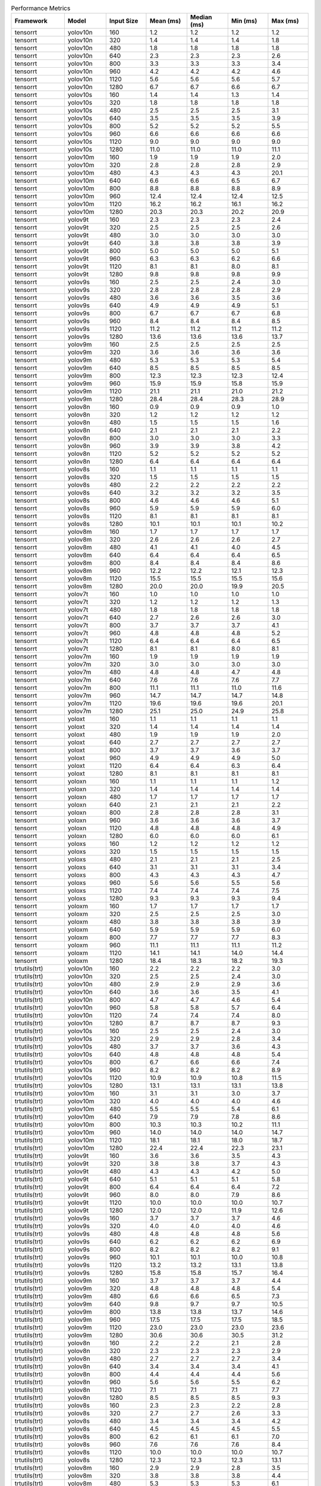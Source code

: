 .. csv-table:: Performance Metrics
   :header: Framework,Model,Input Size,Mean (ms),Median (ms),Min (ms),Max (ms)
   :widths: 10,10,10,10,10,10,10

   tensorrt,yolov10n,160,1.2,1.2,1.2,1.2
   tensorrt,yolov10n,320,1.4,1.4,1.4,1.8
   tensorrt,yolov10n,480,1.8,1.8,1.8,1.8
   tensorrt,yolov10n,640,2.3,2.3,2.3,2.6
   tensorrt,yolov10n,800,3.3,3.3,3.3,3.4
   tensorrt,yolov10n,960,4.2,4.2,4.2,4.6
   tensorrt,yolov10n,1120,5.6,5.6,5.6,5.7
   tensorrt,yolov10n,1280,6.7,6.7,6.6,6.7
   tensorrt,yolov10s,160,1.4,1.4,1.3,1.4
   tensorrt,yolov10s,320,1.8,1.8,1.8,1.8
   tensorrt,yolov10s,480,2.5,2.5,2.5,3.1
   tensorrt,yolov10s,640,3.5,3.5,3.5,3.9
   tensorrt,yolov10s,800,5.2,5.2,5.2,5.5
   tensorrt,yolov10s,960,6.6,6.6,6.6,6.6
   tensorrt,yolov10s,1120,9.0,9.0,9.0,9.0
   tensorrt,yolov10s,1280,11.0,11.0,11.0,11.1
   tensorrt,yolov10m,160,1.9,1.9,1.9,2.0
   tensorrt,yolov10m,320,2.8,2.8,2.8,2.9
   tensorrt,yolov10m,480,4.3,4.3,4.3,20.1
   tensorrt,yolov10m,640,6.6,6.6,6.5,6.7
   tensorrt,yolov10m,800,8.8,8.8,8.8,8.9
   tensorrt,yolov10m,960,12.4,12.4,12.4,12.5
   tensorrt,yolov10m,1120,16.2,16.2,16.1,16.2
   tensorrt,yolov10m,1280,20.3,20.3,20.2,20.9
   tensorrt,yolov9t,160,2.3,2.3,2.3,2.4
   tensorrt,yolov9t,320,2.5,2.5,2.5,2.6
   tensorrt,yolov9t,480,3.0,3.0,3.0,3.0
   tensorrt,yolov9t,640,3.8,3.8,3.8,3.9
   tensorrt,yolov9t,800,5.0,5.0,5.0,5.1
   tensorrt,yolov9t,960,6.3,6.3,6.2,6.6
   tensorrt,yolov9t,1120,8.1,8.1,8.0,8.1
   tensorrt,yolov9t,1280,9.8,9.8,9.8,9.9
   tensorrt,yolov9s,160,2.5,2.5,2.4,3.0
   tensorrt,yolov9s,320,2.8,2.8,2.8,2.9
   tensorrt,yolov9s,480,3.6,3.6,3.5,3.6
   tensorrt,yolov9s,640,4.9,4.9,4.9,5.1
   tensorrt,yolov9s,800,6.7,6.7,6.7,6.8
   tensorrt,yolov9s,960,8.4,8.4,8.4,8.5
   tensorrt,yolov9s,1120,11.2,11.2,11.2,11.2
   tensorrt,yolov9s,1280,13.6,13.6,13.6,13.7
   tensorrt,yolov9m,160,2.5,2.5,2.5,2.5
   tensorrt,yolov9m,320,3.6,3.6,3.6,3.6
   tensorrt,yolov9m,480,5.3,5.3,5.3,5.4
   tensorrt,yolov9m,640,8.5,8.5,8.5,8.5
   tensorrt,yolov9m,800,12.3,12.3,12.3,12.4
   tensorrt,yolov9m,960,15.9,15.9,15.8,15.9
   tensorrt,yolov9m,1120,21.1,21.1,21.0,21.2
   tensorrt,yolov9m,1280,28.4,28.4,28.3,28.9
   tensorrt,yolov8n,160,0.9,0.9,0.9,1.0
   tensorrt,yolov8n,320,1.2,1.2,1.2,1.2
   tensorrt,yolov8n,480,1.5,1.5,1.5,1.6
   tensorrt,yolov8n,640,2.1,2.1,2.1,2.2
   tensorrt,yolov8n,800,3.0,3.0,3.0,3.3
   tensorrt,yolov8n,960,3.9,3.9,3.8,4.2
   tensorrt,yolov8n,1120,5.2,5.2,5.2,5.2
   tensorrt,yolov8n,1280,6.4,6.4,6.4,6.4
   tensorrt,yolov8s,160,1.1,1.1,1.1,1.1
   tensorrt,yolov8s,320,1.5,1.5,1.5,1.5
   tensorrt,yolov8s,480,2.2,2.2,2.2,2.2
   tensorrt,yolov8s,640,3.2,3.2,3.2,3.5
   tensorrt,yolov8s,800,4.6,4.6,4.6,5.1
   tensorrt,yolov8s,960,5.9,5.9,5.9,6.0
   tensorrt,yolov8s,1120,8.1,8.1,8.1,8.1
   tensorrt,yolov8s,1280,10.1,10.1,10.1,10.2
   tensorrt,yolov8m,160,1.7,1.7,1.7,1.7
   tensorrt,yolov8m,320,2.6,2.6,2.6,2.7
   tensorrt,yolov8m,480,4.1,4.1,4.0,4.5
   tensorrt,yolov8m,640,6.4,6.4,6.4,6.5
   tensorrt,yolov8m,800,8.4,8.4,8.4,8.6
   tensorrt,yolov8m,960,12.2,12.2,12.1,12.3
   tensorrt,yolov8m,1120,15.5,15.5,15.5,15.6
   tensorrt,yolov8m,1280,20.0,20.0,19.9,20.5
   tensorrt,yolov7t,160,1.0,1.0,1.0,1.0
   tensorrt,yolov7t,320,1.2,1.2,1.2,1.3
   tensorrt,yolov7t,480,1.8,1.8,1.8,1.8
   tensorrt,yolov7t,640,2.7,2.6,2.6,3.0
   tensorrt,yolov7t,800,3.7,3.7,3.7,4.1
   tensorrt,yolov7t,960,4.8,4.8,4.8,5.2
   tensorrt,yolov7t,1120,6.4,6.4,6.4,6.5
   tensorrt,yolov7t,1280,8.1,8.1,8.0,8.1
   tensorrt,yolov7m,160,1.9,1.9,1.9,1.9
   tensorrt,yolov7m,320,3.0,3.0,3.0,3.0
   tensorrt,yolov7m,480,4.8,4.8,4.7,4.8
   tensorrt,yolov7m,640,7.6,7.6,7.6,7.7
   tensorrt,yolov7m,800,11.1,11.1,11.0,11.6
   tensorrt,yolov7m,960,14.7,14.7,14.7,14.8
   tensorrt,yolov7m,1120,19.6,19.6,19.6,20.1
   tensorrt,yolov7m,1280,25.1,25.0,24.9,25.8
   tensorrt,yoloxt,160,1.1,1.1,1.1,1.1
   tensorrt,yoloxt,320,1.4,1.4,1.4,1.4
   tensorrt,yoloxt,480,1.9,1.9,1.9,2.0
   tensorrt,yoloxt,640,2.7,2.7,2.7,2.7
   tensorrt,yoloxt,800,3.7,3.7,3.6,3.7
   tensorrt,yoloxt,960,4.9,4.9,4.9,5.0
   tensorrt,yoloxt,1120,6.4,6.4,6.3,6.4
   tensorrt,yoloxt,1280,8.1,8.1,8.1,8.1
   tensorrt,yoloxn,160,1.1,1.1,1.1,1.2
   tensorrt,yoloxn,320,1.4,1.4,1.4,1.4
   tensorrt,yoloxn,480,1.7,1.7,1.7,1.7
   tensorrt,yoloxn,640,2.1,2.1,2.1,2.2
   tensorrt,yoloxn,800,2.8,2.8,2.8,3.1
   tensorrt,yoloxn,960,3.6,3.6,3.6,3.7
   tensorrt,yoloxn,1120,4.8,4.8,4.8,4.9
   tensorrt,yoloxn,1280,6.0,6.0,6.0,6.1
   tensorrt,yoloxs,160,1.2,1.2,1.2,1.2
   tensorrt,yoloxs,320,1.5,1.5,1.5,1.5
   tensorrt,yoloxs,480,2.1,2.1,2.1,2.5
   tensorrt,yoloxs,640,3.1,3.1,3.1,3.4
   tensorrt,yoloxs,800,4.3,4.3,4.3,4.7
   tensorrt,yoloxs,960,5.6,5.6,5.5,5.6
   tensorrt,yoloxs,1120,7.4,7.4,7.4,7.5
   tensorrt,yoloxs,1280,9.3,9.3,9.3,9.4
   tensorrt,yoloxm,160,1.7,1.7,1.7,1.7
   tensorrt,yoloxm,320,2.5,2.5,2.5,3.0
   tensorrt,yoloxm,480,3.8,3.8,3.8,3.9
   tensorrt,yoloxm,640,5.9,5.9,5.9,6.0
   tensorrt,yoloxm,800,7.7,7.7,7.7,8.3
   tensorrt,yoloxm,960,11.1,11.1,11.1,11.2
   tensorrt,yoloxm,1120,14.1,14.1,14.0,14.4
   tensorrt,yoloxm,1280,18.4,18.3,18.2,19.3
   trtutils(trt),yolov10n,160,2.2,2.2,2.2,3.0
   trtutils(trt),yolov10n,320,2.5,2.5,2.4,3.0
   trtutils(trt),yolov10n,480,2.9,2.9,2.9,3.6
   trtutils(trt),yolov10n,640,3.6,3.6,3.5,4.1
   trtutils(trt),yolov10n,800,4.7,4.7,4.6,5.4
   trtutils(trt),yolov10n,960,5.8,5.8,5.7,6.4
   trtutils(trt),yolov10n,1120,7.4,7.4,7.4,8.0
   trtutils(trt),yolov10n,1280,8.7,8.7,8.7,9.3
   trtutils(trt),yolov10s,160,2.5,2.5,2.4,3.0
   trtutils(trt),yolov10s,320,2.9,2.9,2.8,3.4
   trtutils(trt),yolov10s,480,3.7,3.7,3.6,4.3
   trtutils(trt),yolov10s,640,4.8,4.8,4.8,5.4
   trtutils(trt),yolov10s,800,6.7,6.6,6.6,7.4
   trtutils(trt),yolov10s,960,8.2,8.2,8.2,8.9
   trtutils(trt),yolov10s,1120,10.9,10.9,10.8,11.5
   trtutils(trt),yolov10s,1280,13.1,13.1,13.1,13.8
   trtutils(trt),yolov10m,160,3.1,3.1,3.0,3.7
   trtutils(trt),yolov10m,320,4.0,4.0,4.0,4.6
   trtutils(trt),yolov10m,480,5.5,5.5,5.4,6.1
   trtutils(trt),yolov10m,640,7.9,7.9,7.8,8.6
   trtutils(trt),yolov10m,800,10.3,10.3,10.2,11.1
   trtutils(trt),yolov10m,960,14.0,14.0,14.0,14.7
   trtutils(trt),yolov10m,1120,18.1,18.1,18.0,18.7
   trtutils(trt),yolov10m,1280,22.4,22.4,22.3,23.1
   trtutils(trt),yolov9t,160,3.6,3.6,3.5,4.3
   trtutils(trt),yolov9t,320,3.8,3.8,3.7,4.3
   trtutils(trt),yolov9t,480,4.3,4.3,4.2,5.0
   trtutils(trt),yolov9t,640,5.1,5.1,5.1,5.8
   trtutils(trt),yolov9t,800,6.4,6.4,6.4,7.2
   trtutils(trt),yolov9t,960,8.0,8.0,7.9,8.6
   trtutils(trt),yolov9t,1120,10.0,10.0,10.0,10.7
   trtutils(trt),yolov9t,1280,12.0,12.0,11.9,12.6
   trtutils(trt),yolov9s,160,3.7,3.7,3.7,4.6
   trtutils(trt),yolov9s,320,4.0,4.0,4.0,4.6
   trtutils(trt),yolov9s,480,4.8,4.8,4.8,5.6
   trtutils(trt),yolov9s,640,6.2,6.2,6.2,6.9
   trtutils(trt),yolov9s,800,8.2,8.2,8.2,9.1
   trtutils(trt),yolov9s,960,10.1,10.1,10.0,10.8
   trtutils(trt),yolov9s,1120,13.2,13.2,13.1,13.8
   trtutils(trt),yolov9s,1280,15.8,15.8,15.7,16.4
   trtutils(trt),yolov9m,160,3.7,3.7,3.7,4.4
   trtutils(trt),yolov9m,320,4.8,4.8,4.8,5.4
   trtutils(trt),yolov9m,480,6.6,6.6,6.5,7.3
   trtutils(trt),yolov9m,640,9.8,9.7,9.7,10.5
   trtutils(trt),yolov9m,800,13.8,13.8,13.7,14.6
   trtutils(trt),yolov9m,960,17.5,17.5,17.5,18.5
   trtutils(trt),yolov9m,1120,23.0,23.0,23.0,23.6
   trtutils(trt),yolov9m,1280,30.6,30.6,30.5,31.2
   trtutils(trt),yolov8n,160,2.2,2.2,2.1,2.8
   trtutils(trt),yolov8n,320,2.3,2.3,2.3,2.9
   trtutils(trt),yolov8n,480,2.7,2.7,2.7,3.4
   trtutils(trt),yolov8n,640,3.4,3.4,3.4,4.1
   trtutils(trt),yolov8n,800,4.4,4.4,4.4,5.6
   trtutils(trt),yolov8n,960,5.6,5.6,5.5,6.2
   trtutils(trt),yolov8n,1120,7.1,7.1,7.1,7.7
   trtutils(trt),yolov8n,1280,8.5,8.5,8.5,9.3
   trtutils(trt),yolov8s,160,2.3,2.3,2.2,2.8
   trtutils(trt),yolov8s,320,2.7,2.7,2.6,3.3
   trtutils(trt),yolov8s,480,3.4,3.4,3.4,4.2
   trtutils(trt),yolov8s,640,4.5,4.5,4.5,5.5
   trtutils(trt),yolov8s,800,6.2,6.1,6.1,7.0
   trtutils(trt),yolov8s,960,7.6,7.6,7.6,8.4
   trtutils(trt),yolov8s,1120,10.0,10.0,10.0,10.7
   trtutils(trt),yolov8s,1280,12.3,12.3,12.3,13.1
   trtutils(trt),yolov8m,160,2.9,2.9,2.8,3.5
   trtutils(trt),yolov8m,320,3.8,3.8,3.8,4.4
   trtutils(trt),yolov8m,480,5.3,5.3,5.3,6.1
   trtutils(trt),yolov8m,640,7.8,7.8,7.8,8.6
   trtutils(trt),yolov8m,800,9.9,9.9,9.9,10.9
   trtutils(trt),yolov8m,960,13.9,13.9,13.9,14.6
   trtutils(trt),yolov8m,1120,17.5,17.5,17.4,18.2
   trtutils(trt),yolov8m,1280,22.3,22.3,22.1,23.0
   trtutils(trt),yolov7t,160,2.2,2.1,2.1,2.7
   trtutils(trt),yolov7t,320,2.5,2.5,2.4,2.9
   trtutils(trt),yolov7t,480,3.0,3.0,2.9,3.6
   trtutils(trt),yolov7t,640,4.0,4.0,3.9,4.6
   trtutils(trt),yolov7t,800,5.3,5.2,5.2,6.1
   trtutils(trt),yolov7t,960,6.5,6.5,6.5,7.2
   trtutils(trt),yolov7t,1120,8.3,8.3,8.3,9.1
   trtutils(trt),yolov7t,1280,10.2,10.2,10.1,11.0
   trtutils(trt),yolov7m,160,3.0,3.0,3.0,3.6
   trtutils(trt),yolov7m,320,4.2,4.2,4.2,4.8
   trtutils(trt),yolov7m,480,6.0,6.0,5.9,6.6
   trtutils(trt),yolov7m,640,9.0,9.0,8.9,9.6
   trtutils(trt),yolov7m,800,12.6,12.6,12.5,13.7
   trtutils(trt),yolov7m,960,16.4,16.4,16.4,17.1
   trtutils(trt),yolov7m,1120,21.6,21.6,21.6,22.2
   trtutils(trt),yolov7m,1280,27.3,27.4,27.0,28.0
   trtutils(trt),yoloxt,160,2.2,2.2,2.2,2.8
   trtutils(trt),yoloxt,320,2.6,2.5,2.5,3.0
   trtutils(trt),yoloxt,480,3.1,3.1,3.0,3.8
   trtutils(trt),yoloxt,640,4.0,4.0,4.0,4.7
   trtutils(trt),yoloxt,800,5.1,5.1,5.1,5.9
   trtutils(trt),yoloxt,960,6.6,6.6,6.6,7.2
   trtutils(trt),yoloxt,1120,8.2,8.2,8.2,9.0
   trtutils(trt),yoloxt,1280,10.2,10.2,10.1,11.0
   trtutils(trt),yoloxn,160,2.3,2.3,2.3,3.2
   trtutils(trt),yoloxn,320,2.5,2.5,2.4,3.3
   trtutils(trt),yoloxn,480,2.8,2.8,2.8,3.7
   trtutils(trt),yoloxn,640,3.4,3.4,3.4,4.1
   trtutils(trt),yoloxn,800,4.3,4.3,4.2,5.0
   trtutils(trt),yoloxn,960,5.3,5.3,5.3,5.9
   trtutils(trt),yoloxn,1120,6.7,6.6,6.6,7.3
   trtutils(trt),yoloxn,1280,8.1,8.1,8.0,8.7
   trtutils(trt),yoloxs,160,2.3,2.3,2.2,2.8
   trtutils(trt),yoloxs,320,2.6,2.6,2.6,3.1
   trtutils(trt),yoloxs,480,3.3,3.3,3.2,4.0
   trtutils(trt),yoloxs,640,4.4,4.4,4.3,5.0
   trtutils(trt),yoloxs,800,5.8,5.8,5.7,6.6
   trtutils(trt),yoloxs,960,7.2,7.2,7.2,7.8
   trtutils(trt),yoloxs,1120,9.3,9.3,9.2,9.9
   trtutils(trt),yoloxs,1280,11.4,11.4,11.4,12.1
   trtutils(trt),yoloxm,160,2.8,2.8,2.8,3.3
   trtutils(trt),yoloxm,320,3.7,3.7,3.6,4.1
   trtutils(trt),yoloxm,480,5.0,5.0,5.0,5.7
   trtutils(trt),yoloxm,640,7.2,7.2,7.2,7.9
   trtutils(trt),yoloxm,800,9.2,9.1,9.1,10.0
   trtutils(trt),yoloxm,960,12.8,12.7,12.7,13.4
   trtutils(trt),yoloxm,1120,16.0,15.9,15.9,16.5
   trtutils(trt),yoloxm,1280,20.7,20.8,20.3,21.4
   trtutils(cuda),yolov10n,160,2.7,2.7,2.7,3.7
   trtutils(cuda),yolov10n,320,2.9,2.9,2.9,3.6
   trtutils(cuda),yolov10n,480,3.5,3.4,3.4,3.9
   trtutils(cuda),yolov10n,640,4.1,4.1,4.1,4.7
   trtutils(cuda),yolov10n,800,5.2,5.2,5.2,6.1
   trtutils(cuda),yolov10n,960,6.3,6.3,6.3,7.0
   trtutils(cuda),yolov10n,1120,8.0,8.0,8.0,8.7
   trtutils(cuda),yolov10n,1280,9.3,9.3,9.2,10.0
   trtutils(cuda),yolov10s,160,2.8,2.8,2.8,3.6
   trtutils(cuda),yolov10s,320,3.2,3.2,3.2,3.8
   trtutils(cuda),yolov10s,480,4.1,4.0,4.0,4.4
   trtutils(cuda),yolov10s,640,5.2,5.2,5.1,5.7
   trtutils(cuda),yolov10s,800,7.1,7.0,7.0,7.8
   trtutils(cuda),yolov10s,960,8.7,8.7,8.6,9.3
   trtutils(cuda),yolov10s,1120,11.3,11.3,11.3,11.9
   trtutils(cuda),yolov10s,1280,13.6,13.6,13.5,14.3
   trtutils(cuda),yolov10m,160,3.4,3.4,3.4,3.9
   trtutils(cuda),yolov10m,320,4.3,4.3,4.3,4.9
   trtutils(cuda),yolov10m,480,5.8,5.8,5.8,6.3
   trtutils(cuda),yolov10m,640,8.3,8.3,8.2,9.0
   trtutils(cuda),yolov10m,800,10.7,10.7,10.6,11.6
   trtutils(cuda),yolov10m,960,14.5,14.5,14.4,15.1
   trtutils(cuda),yolov10m,1120,18.5,18.5,18.4,19.4
   trtutils(cuda),yolov10m,1280,22.8,22.8,22.7,23.7
   trtutils(cuda),yolov9t,160,3.9,3.9,3.8,4.7
   trtutils(cuda),yolov9t,320,4.0,4.0,4.0,4.6
   trtutils(cuda),yolov9t,480,4.6,4.6,4.5,5.2
   trtutils(cuda),yolov9t,640,5.5,5.5,5.5,6.1
   trtutils(cuda),yolov9t,800,6.8,6.8,6.8,7.6
   trtutils(cuda),yolov9t,960,8.4,8.4,8.3,9.0
   trtutils(cuda),yolov9t,1120,10.5,10.5,10.4,11.1
   trtutils(cuda),yolov9t,1280,12.4,12.4,12.4,13.1
   trtutils(cuda),yolov9s,160,4.0,4.0,4.0,4.7
   trtutils(cuda),yolov9s,320,4.4,4.4,4.3,5.0
   trtutils(cuda),yolov9s,480,5.2,5.2,5.1,5.8
   trtutils(cuda),yolov9s,640,6.6,6.6,6.6,7.2
   trtutils(cuda),yolov9s,800,8.6,8.6,8.6,9.6
   trtutils(cuda),yolov9s,960,10.5,10.5,10.5,11.1
   trtutils(cuda),yolov9s,1120,13.6,13.6,13.5,14.3
   trtutils(cuda),yolov9s,1280,16.3,16.3,16.2,17.2
   trtutils(cuda),yolov9m,160,4.1,4.0,4.0,4.7
   trtutils(cuda),yolov9m,320,5.1,5.1,5.1,5.7
   trtutils(cuda),yolov9m,480,6.9,6.9,6.8,7.5
   trtutils(cuda),yolov9m,640,10.2,10.2,10.1,10.8
   trtutils(cuda),yolov9m,800,14.2,14.2,14.1,14.9
   trtutils(cuda),yolov9m,960,18.0,18.0,17.9,18.7
   trtutils(cuda),yolov9m,1120,23.5,23.5,23.4,24.2
   trtutils(cuda),yolov9m,1280,31.1,31.1,31.0,31.6
   trtutils(cuda),yolov8n,160,2.5,2.5,2.4,3.4
   trtutils(cuda),yolov8n,320,2.7,2.7,2.6,3.2
   trtutils(cuda),yolov8n,480,3.1,3.1,3.1,3.6
   trtutils(cuda),yolov8n,640,3.8,3.8,3.8,4.4
   trtutils(cuda),yolov8n,800,4.8,4.8,4.8,5.6
   trtutils(cuda),yolov8n,960,6.0,6.0,6.0,6.6
   trtutils(cuda),yolov8n,1120,7.6,7.6,7.5,8.2
   trtutils(cuda),yolov8n,1280,9.0,9.0,9.0,9.7
   trtutils(cuda),yolov8s,160,2.6,2.6,2.5,3.3
   trtutils(cuda),yolov8s,320,3.0,3.0,2.9,3.7
   trtutils(cuda),yolov8s,480,3.8,3.8,3.7,4.3
   trtutils(cuda),yolov8s,640,4.9,4.9,4.8,5.6
   trtutils(cuda),yolov8s,800,6.6,6.6,6.5,7.4
   trtutils(cuda),yolov8s,960,8.1,8.1,8.0,8.8
   trtutils(cuda),yolov8s,1120,10.5,10.5,10.4,11.2
   trtutils(cuda),yolov8s,1280,12.8,12.8,12.7,13.7
   trtutils(cuda),yolov8m,160,3.2,3.2,3.2,3.9
   trtutils(cuda),yolov8m,320,4.1,4.1,4.1,4.8
   trtutils(cuda),yolov8m,480,5.7,5.7,5.6,6.2
   trtutils(cuda),yolov8m,640,8.2,8.2,8.1,8.9
   trtutils(cuda),yolov8m,800,10.3,10.3,10.3,11.3
   trtutils(cuda),yolov8m,960,14.3,14.3,14.2,15.1
   trtutils(cuda),yolov8m,1120,17.9,17.9,17.9,18.7
   trtutils(cuda),yolov8m,1280,22.7,22.7,22.6,23.9
   trtutils(cuda),yolov7t,160,2.5,2.5,2.4,3.1
   trtutils(cuda),yolov7t,320,2.8,2.8,2.7,3.3
   trtutils(cuda),yolov7t,480,3.3,3.3,3.3,3.8
   trtutils(cuda),yolov7t,640,4.3,4.3,4.3,4.9
   trtutils(cuda),yolov7t,800,5.7,5.7,5.6,6.4
   trtutils(cuda),yolov7t,960,6.9,6.9,6.9,7.5
   trtutils(cuda),yolov7t,1120,8.7,8.7,8.7,9.4
   trtutils(cuda),yolov7t,1280,10.6,10.6,10.6,11.6
   trtutils(cuda),yolov7m,160,3.3,3.3,3.3,3.8
   trtutils(cuda),yolov7m,320,4.5,4.5,4.5,5.1
   trtutils(cuda),yolov7m,480,6.3,6.3,6.3,6.8
   trtutils(cuda),yolov7m,640,9.4,9.4,9.3,10.0
   trtutils(cuda),yolov7m,800,13.0,13.0,12.9,13.9
   trtutils(cuda),yolov7m,960,16.8,16.8,16.8,17.6
   trtutils(cuda),yolov7m,1120,22.0,22.0,21.9,22.7
   trtutils(cuda),yolov7m,1280,27.8,27.9,27.5,28.7
   trtutils(cuda),yoloxt,160,2.5,2.5,2.5,3.3
   trtutils(cuda),yoloxt,320,2.9,2.9,2.9,3.4
   trtutils(cuda),yoloxt,480,3.5,3.5,3.4,3.9
   trtutils(cuda),yoloxt,640,4.4,4.4,4.4,5.0
   trtutils(cuda),yoloxt,800,5.5,5.5,5.5,6.3
   trtutils(cuda),yoloxt,960,7.0,7.0,7.0,7.6
   trtutils(cuda),yoloxt,1120,8.7,8.7,8.6,9.3
   trtutils(cuda),yoloxt,1280,10.7,10.7,10.6,11.6
   trtutils(cuda),yoloxn,160,2.6,2.6,2.6,3.7
   trtutils(cuda),yoloxn,320,2.8,2.8,2.8,3.7
   trtutils(cuda),yoloxn,480,3.2,3.2,3.2,3.8
   trtutils(cuda),yoloxn,640,3.8,3.8,3.8,4.4
   trtutils(cuda),yoloxn,800,4.7,4.7,4.6,5.5
   trtutils(cuda),yoloxn,960,5.7,5.7,5.7,6.4
   trtutils(cuda),yoloxn,1120,7.1,7.1,7.1,7.8
   trtutils(cuda),yoloxn,1280,8.5,8.5,8.5,9.3
   trtutils(cuda),yoloxs,160,2.6,2.6,2.6,3.2
   trtutils(cuda),yoloxs,320,3.0,3.0,2.9,3.5
   trtutils(cuda),yoloxs,480,3.7,3.6,3.6,4.2
   trtutils(cuda),yoloxs,640,4.8,4.8,4.7,5.4
   trtutils(cuda),yoloxs,800,6.2,6.2,6.1,6.9
   trtutils(cuda),yoloxs,960,7.7,7.6,7.6,8.3
   trtutils(cuda),yoloxs,1120,9.7,9.7,9.7,10.7
   trtutils(cuda),yoloxs,1280,11.9,11.9,11.8,12.9
   trtutils(cuda),yoloxm,160,3.2,3.2,3.1,3.7
   trtutils(cuda),yoloxm,320,4.0,4.0,3.9,4.5
   trtutils(cuda),yoloxm,480,5.4,5.4,5.3,5.9
   trtutils(cuda),yoloxm,640,7.6,7.6,7.6,8.2
   trtutils(cuda),yoloxm,800,9.6,9.6,9.5,10.8
   trtutils(cuda),yoloxm,960,13.2,13.2,13.1,13.8
   trtutils(cuda),yoloxm,1120,16.5,16.4,16.3,17.1
   trtutils(cuda),yoloxm,1280,21.0,20.9,20.8,21.5
   trtutils(cpu),yolov10n,160,2.0,1.9,1.9,2.5
   trtutils(cpu),yolov10n,320,3.6,3.6,3.5,3.9
   trtutils(cpu),yolov10n,480,5.8,5.8,5.7,6.0
   trtutils(cpu),yolov10n,640,13.3,13.4,11.3,13.5
   trtutils(cpu),yolov10n,800,18.0,18.1,16.1,18.5
   trtutils(cpu),yolov10n,960,23.6,23.6,21.0,23.9
   trtutils(cpu),yolov10n,1120,32.0,31.9,27.5,32.5
   trtutils(cpu),yolov10n,1280,45.5,45.6,45.1,45.8
   trtutils(cpu),yolov10s,160,2.2,2.1,2.1,2.5
   trtutils(cpu),yolov10s,320,4.0,4.0,3.9,4.2
   trtutils(cpu),yolov10s,480,7.1,7.1,7.0,7.3
   trtutils(cpu),yolov10s,640,11.6,11.6,11.3,11.8
   trtutils(cpu),yolov10s,800,17.4,17.4,17.1,17.7
   trtutils(cpu),yolov10s,960,23.7,23.7,23.5,23.8
   trtutils(cpu),yolov10s,1120,38.9,38.9,38.7,39.3
   trtutils(cpu),yolov10s,1280,53.0,53.0,52.7,53.3
   trtutils(cpu),yolov10m,160,2.8,2.7,2.6,3.1
   trtutils(cpu),yolov10m,320,5.1,5.1,5.0,5.3
   trtutils(cpu),yolov10m,480,8.9,8.9,8.8,9.0
   trtutils(cpu),yolov10m,640,14.7,14.7,14.3,15.1
   trtutils(cpu),yolov10m,800,21.1,21.1,20.7,21.7
   trtutils(cpu),yolov10m,960,29.5,29.5,29.4,29.8
   trtutils(cpu),yolov10m,1120,45.0,45.0,44.9,45.6
   trtutils(cpu),yolov10m,1280,62.4,62.4,62.1,62.6
   trtutils(cpu),yolov9t,160,3.2,3.2,3.1,3.5
   trtutils(cpu),yolov9t,320,4.9,4.9,4.8,5.1
   trtutils(cpu),yolov9t,480,7.8,7.8,7.7,7.9
   trtutils(cpu),yolov9t,640,12.0,12.0,11.8,12.1
   trtutils(cpu),yolov9t,800,17.3,17.3,17.0,17.4
   trtutils(cpu),yolov9t,960,23.3,23.3,23.1,23.6
   trtutils(cpu),yolov9t,1120,38.4,38.4,38.2,38.6
   trtutils(cpu),yolov9t,1280,51.9,52.0,51.5,52.3
   trtutils(cpu),yolov9s,160,3.3,3.3,3.3,3.6
   trtutils(cpu),yolov9s,320,5.3,5.3,5.2,5.4
   trtutils(cpu),yolov9s,480,8.3,8.3,8.2,8.5
   trtutils(cpu),yolov9s,640,13.0,13.0,12.8,13.4
   trtutils(cpu),yolov9s,800,18.9,18.9,18.8,19.4
   trtutils(cpu),yolov9s,960,25.5,25.5,25.4,25.8
   trtutils(cpu),yolov9s,1120,41.0,41.0,40.8,41.1
   trtutils(cpu),yolov9s,1280,55.7,55.8,55.4,55.9
   trtutils(cpu),yolov9m,160,3.4,3.3,3.3,3.6
   trtutils(cpu),yolov9m,320,6.0,6.0,5.9,6.1
   trtutils(cpu),yolov9m,480,10.0,10.0,10.0,10.2
   trtutils(cpu),yolov9m,640,16.6,16.6,16.4,17.0
   trtutils(cpu),yolov9m,800,24.5,24.5,24.3,25.1
   trtutils(cpu),yolov9m,960,32.9,32.9,32.8,33.0
   trtutils(cpu),yolov9m,1120,51.6,51.6,51.5,52.3
   trtutils(cpu),yolov9m,1280,70.5,70.5,70.1,70.7
   trtutils(cpu),yolov8n,160,1.8,1.8,1.8,2.2
   trtutils(cpu),yolov8n,320,3.5,3.5,3.5,3.9
   trtutils(cpu),yolov8n,480,6.3,6.2,6.1,6.6
   trtutils(cpu),yolov8n,640,10.1,10.1,10.0,10.4
   trtutils(cpu),yolov8n,800,15.3,15.3,14.9,15.5
   trtutils(cpu),yolov8n,960,21.0,21.0,20.9,21.2
   trtutils(cpu),yolov8n,1120,34.8,34.8,34.7,35.0
   trtutils(cpu),yolov8n,1280,48.2,48.2,48.1,48.4
   trtutils(cpu),yolov8s,160,2.0,2.1,1.9,2.3
   trtutils(cpu),yolov8s,320,3.7,3.7,3.7,4.0
   trtutils(cpu),yolov8s,480,6.9,6.9,6.8,7.2
   trtutils(cpu),yolov8s,640,11.4,11.4,11.0,11.5
   trtutils(cpu),yolov8s,800,16.9,16.9,16.5,17.1
   trtutils(cpu),yolov8s,960,23.1,23.2,23.0,23.3
   trtutils(cpu),yolov8s,1120,38.0,38.0,37.5,38.7
   trtutils(cpu),yolov8s,1280,52.7,52.7,52.4,52.9
   trtutils(cpu),yolov8m,160,2.5,2.5,2.5,2.9
   trtutils(cpu),yolov8m,320,5.0,4.9,4.9,5.4
   trtutils(cpu),yolov8m,480,8.8,8.8,8.7,9.1
   trtutils(cpu),yolov8m,640,14.7,14.7,14.4,14.9
   trtutils(cpu),yolov8m,800,20.7,20.7,20.3,21.0
   trtutils(cpu),yolov8m,960,29.4,29.4,29.4,29.7
   trtutils(cpu),yolov8m,1120,45.4,45.4,45.3,46.1
   trtutils(cpu),yolov8m,1280,62.4,62.4,62.1,63.3
   trtutils(cpu),yolov7t,160,1.8,1.8,1.8,2.3
   trtutils(cpu),yolov7t,320,3.6,3.6,3.5,3.7
   trtutils(cpu),yolov7t,480,6.5,6.5,6.4,6.9
   trtutils(cpu),yolov7t,640,10.9,10.9,10.6,11.2
   trtutils(cpu),yolov7t,800,16.1,16.2,15.8,16.3
   trtutils(cpu),yolov7t,960,22.1,22.1,22.0,22.4
   trtutils(cpu),yolov7t,1120,35.8,35.7,35.6,36.0
   trtutils(cpu),yolov7t,1280,50.4,50.4,50.2,52.1
   trtutils(cpu),yolov7m,160,2.7,2.7,2.6,2.9
   trtutils(cpu),yolov7m,320,5.4,5.4,5.4,5.6
   trtutils(cpu),yolov7m,480,9.5,9.5,9.4,9.6
   trtutils(cpu),yolov7m,640,15.9,15.9,15.5,16.0
   trtutils(cpu),yolov7m,800,23.5,23.5,23.2,23.7
   trtutils(cpu),yolov7m,960,31.9,31.9,31.8,32.7
   trtutils(cpu),yolov7m,1120,49.8,49.7,49.6,50.8
   trtutils(cpu),yolov7m,1280,67.3,67.4,66.9,68.4
   trtutils(cpu),yoloxt,160,1.9,1.8,1.8,2.1
   trtutils(cpu),yoloxt,320,3.8,3.8,3.7,4.1
   trtutils(cpu),yoloxt,480,6.6,6.6,6.5,6.7
   trtutils(cpu),yoloxt,640,10.8,10.8,10.5,11.0
   trtutils(cpu),yoloxt,800,15.9,15.9,15.4,16.0
   trtutils(cpu),yoloxt,960,22.0,22.0,21.9,22.1
   trtutils(cpu),yoloxt,1120,36.3,36.3,36.2,36.5
   trtutils(cpu),yoloxt,1280,50.3,50.3,50.1,50.5
   trtutils(cpu),yoloxn,160,2.0,2.0,1.9,2.2
   trtutils(cpu),yoloxn,320,3.9,3.9,3.8,4.1
   trtutils(cpu),yoloxn,480,6.3,6.3,6.2,6.7
   trtutils(cpu),yoloxn,640,10.1,10.1,9.9,10.4
   trtutils(cpu),yoloxn,800,15.0,15.0,14.6,15.1
   trtutils(cpu),yoloxn,960,20.7,20.7,20.6,20.8
   trtutils(cpu),yoloxn,1120,34.7,34.7,34.6,35.1
   trtutils(cpu),yoloxn,1280,48.2,48.2,48.0,48.8
   trtutils(cpu),yoloxs,160,1.9,1.9,1.9,2.1
   trtutils(cpu),yoloxs,320,3.8,3.8,3.8,3.9
   trtutils(cpu),yoloxs,480,6.8,6.8,6.7,7.1
   trtutils(cpu),yoloxs,640,11.2,11.2,10.8,11.4
   trtutils(cpu),yoloxs,800,16.5,16.6,16.2,16.8
   trtutils(cpu),yoloxs,960,22.6,22.6,22.5,22.9
   trtutils(cpu),yoloxs,1120,37.4,37.4,37.3,37.8
   trtutils(cpu),yoloxs,1280,51.5,51.5,51.3,52.0
   trtutils(cpu),yoloxm,160,2.5,2.5,2.4,2.7
   trtutils(cpu),yoloxm,320,4.8,4.8,4.8,5.0
   trtutils(cpu),yoloxm,480,8.5,8.5,8.4,8.6
   trtutils(cpu),yoloxm,640,14.1,14.1,13.7,14.3
   trtutils(cpu),yoloxm,800,19.9,19.9,19.5,20.2
   trtutils(cpu),yoloxm,960,28.2,28.2,28.0,28.4
   trtutils(cpu),yoloxm,1120,44.1,44.1,43.9,44.5
   trtutils(cpu),yoloxm,1280,60.6,60.6,60.3,61.4
   ultralytics(trt),yolov10n,160,3.0,3.0,3.0,3.1
   ultralytics(trt),yolov10n,320,3.8,3.8,3.8,3.9
   ultralytics(trt),yolov10n,480,5.0,5.0,5.0,5.1
   ultralytics(trt),yolov10n,640,6.8,6.8,6.7,9.1
   ultralytics(trt),yolov10n,800,9.2,9.2,9.1,9.5
   ultralytics(trt),yolov10n,960,11.8,11.8,11.7,12.0
   ultralytics(trt),yolov10n,1120,15.0,15.0,14.8,15.1
   ultralytics(trt),yolov10n,1280,17.8,17.8,17.6,19.7
   ultralytics(trt),yolov10s,160,3.2,3.2,3.1,3.2
   ultralytics(trt),yolov10s,320,4.2,4.2,4.2,4.3
   ultralytics(trt),yolov10s,480,5.8,5.8,5.7,7.5
   ultralytics(trt),yolov10s,640,8.0,8.0,7.9,8.3
   ultralytics(trt),yolov10s,800,11.4,11.4,11.3,11.6
   ultralytics(trt),yolov10s,960,14.2,14.2,14.1,16.3
   ultralytics(trt),yolov10s,1120,18.3,18.3,18.2,20.4
   ultralytics(trt),yolov10s,1280,22.0,22.0,21.9,24.1
   ultralytics(trt),yolov10m,160,3.8,3.8,3.7,4.0
   ultralytics(trt),yolov10m,320,5.3,5.3,5.2,5.5
   ultralytics(trt),yolov10m,480,7.5,7.5,7.5,7.7
   ultralytics(trt),yolov10m,640,11.4,11.4,11.3,13.5
   ultralytics(trt),yolov10m,800,15.0,15.0,14.9,16.9
   ultralytics(trt),yolov10m,960,20.0,20.0,19.9,21.8
   ultralytics(trt),yolov10m,1120,25.5,25.5,25.4,27.8
   ultralytics(trt),yolov10m,1280,31.3,31.3,31.1,33.6
   ultralytics(trt),yolov9t,160,5.2,5.2,5.1,5.5
   ultralytics(trt),yolov9t,320,6.0,6.0,5.9,8.3
   ultralytics(trt),yolov9t,480,7.4,7.4,7.3,7.5
   ultralytics(trt),yolov9t,640,9.5,9.4,9.3,9.9
   ultralytics(trt),yolov9t,800,12.1,12.0,11.9,12.2
   ultralytics(trt),yolov9t,960,14.7,14.7,14.6,14.9
   ultralytics(trt),yolov9t,1120,17.8,17.8,17.6,20.2
   ultralytics(trt),yolov9t,1280,20.7,20.7,20.6,20.9
   ultralytics(trt),yolov9s,160,5.3,5.3,5.2,5.4
   ultralytics(trt),yolov9s,320,6.3,6.3,6.2,6.4
   ultralytics(trt),yolov9s,480,7.9,7.9,7.8,10.4
   ultralytics(trt),yolov9s,640,10.6,10.6,10.5,12.6
   ultralytics(trt),yolov9s,800,13.7,13.7,13.6,15.6
   ultralytics(trt),yolov9s,960,16.7,16.7,16.6,18.7
   ultralytics(trt),yolov9s,1120,20.9,20.9,20.7,21.1
   ultralytics(trt),yolov9s,1280,25.0,25.0,24.8,29.3
   ultralytics(trt),yolov9m,160,5.4,5.3,5.3,5.7
   ultralytics(trt),yolov9m,320,7.1,7.1,7.0,7.2
   ultralytics(trt),yolov9m,480,10.1,10.1,10.0,10.4
   ultralytics(trt),yolov9m,640,13.9,13.8,13.8,15.9
   ultralytics(trt),yolov9m,800,19.2,19.2,19.1,21.2
   ultralytics(trt),yolov9m,960,25.5,25.5,25.2,27.5
   ultralytics(trt),yolov9m,1120,32.3,32.3,32.1,35.7
   ultralytics(trt),yolov9m,1280,37.5,37.5,37.4,39.3
   ultralytics(trt),yolov8n,160,4.0,4.0,3.9,4.2
   ultralytics(trt),yolov8n,320,4.8,4.8,4.7,4.9
   ultralytics(trt),yolov8n,480,6.1,6.1,6.0,6.3
   ultralytics(trt),yolov8n,640,7.9,7.9,7.8,8.2
   ultralytics(trt),yolov8n,800,10.2,10.2,10.1,10.5
   ultralytics(trt),yolov8n,960,12.7,12.7,12.6,12.9
   ultralytics(trt),yolov8n,1120,15.6,15.5,15.4,17.3
   ultralytics(trt),yolov8n,1280,18.4,18.4,18.2,18.5
   ultralytics(trt),yolov8s,160,4.2,4.2,4.1,4.4
   ultralytics(trt),yolov8s,320,5.2,5.2,5.1,5.4
   ultralytics(trt),yolov8s,480,6.8,6.8,6.7,7.1
   ultralytics(trt),yolov8s,640,9.0,8.9,8.8,9.3
   ultralytics(trt),yolov8s,800,12.1,12.1,12.0,12.5
   ultralytics(trt),yolov8s,960,14.7,14.7,14.5,17.0
   ultralytics(trt),yolov8s,1120,18.6,18.6,18.3,18.9
   ultralytics(trt),yolov8s,1280,22.0,22.0,21.8,22.2
   ultralytics(trt),yolov8m,160,4.8,4.8,4.7,5.1
   ultralytics(trt),yolov8m,320,6.4,6.4,6.3,6.5
   ultralytics(trt),yolov8m,480,8.7,8.7,8.6,10.9
   ultralytics(trt),yolov8m,640,12.8,12.8,12.7,14.8
   ultralytics(trt),yolov8m,800,15.9,15.9,15.8,17.8
   ultralytics(trt),yolov8m,960,21.0,21.0,20.8,23.0
   ultralytics(trt),yolov8m,1120,25.9,25.9,25.8,27.9
   ultralytics(trt),yolov8m,1280,32.2,32.2,32.0,35.1
   ultralytics(torch),yolov10n,160,21.5,21.5,21.4,22.2
   ultralytics(torch),yolov10n,320,22.2,22.2,22.0,22.4
   ultralytics(torch),yolov10n,480,23.3,23.3,23.1,25.9
   ultralytics(torch),yolov10n,640,24.6,24.6,24.5,24.8
   ultralytics(torch),yolov10n,800,26.2,26.2,26.0,28.6
   ultralytics(torch),yolov10n,960,27.9,27.9,27.4,30.1
   ultralytics(torch),yolov10n,1120,29.4,29.4,29.2,31.4
   ultralytics(torch),yolov10n,1280,31.2,31.2,31.0,33.2
   ultralytics(torch),yolov10s,160,22.2,22.2,21.8,22.7
   ultralytics(torch),yolov10s,320,22.9,22.9,22.4,23.1
   ultralytics(torch),yolov10s,480,23.6,23.6,23.1,24.1
   ultralytics(torch),yolov10s,640,25.4,25.4,25.0,27.9
   ultralytics(torch),yolov10s,800,26.7,26.7,26.5,29.2
   ultralytics(torch),yolov10s,960,28.9,28.9,28.8,31.1
   ultralytics(torch),yolov10s,1120,32.4,32.4,32.2,37.1
   ultralytics(torch),yolov10s,1280,39.0,39.0,38.8,40.9
   ultralytics(torch),yolov10m,160,27.0,27.0,26.6,27.4
   ultralytics(torch),yolov10m,320,28.0,28.0,27.8,30.9
   ultralytics(torch),yolov10m,480,28.9,28.9,28.7,31.6
   ultralytics(torch),yolov10m,640,30.7,30.7,30.5,33.1
   ultralytics(torch),yolov10m,800,31.8,31.8,31.6,34.3
   ultralytics(torch),yolov10m,960,39.3,39.4,39.1,41.4
   ultralytics(torch),yolov10m,1120,54.7,54.6,54.5,56.7
   ultralytics(torch),yolov10m,1280,64.5,64.5,64.4,66.8
   ultralytics(torch),yolov9t,160,36.7,36.7,36.4,39.3
   ultralytics(torch),yolov9t,320,37.5,37.5,37.2,40.3
   ultralytics(torch),yolov9t,480,38.4,38.3,38.1,41.0
   ultralytics(torch),yolov9t,640,40.6,40.6,40.3,42.9
   ultralytics(torch),yolov9t,800,41.6,41.6,41.4,43.9
   ultralytics(torch),yolov9t,960,43.5,43.5,43.2,45.9
   ultralytics(torch),yolov9t,1120,45.4,45.4,45.1,47.6
   ultralytics(torch),yolov9t,1280,46.4,46.4,46.1,48.6
   ultralytics(torch),yolov9s,160,38.0,38.0,37.5,40.6
   ultralytics(torch),yolov9s,320,38.8,38.8,38.2,41.5
   ultralytics(torch),yolov9s,480,39.7,39.7,39.3,42.8
   ultralytics(torch),yolov9s,640,41.8,41.8,41.2,44.4
   ultralytics(torch),yolov9s,800,42.9,42.9,42.5,45.2
   ultralytics(torch),yolov9s,960,44.5,44.5,44.0,46.6
   ultralytics(torch),yolov9s,1120,46.1,46.1,45.8,48.0
   ultralytics(torch),yolov9s,1280,48.0,47.9,47.7,50.0
   ultralytics(torch),yolov9m,160,30.4,30.4,29.8,32.9
   ultralytics(torch),yolov9m,320,31.1,31.1,30.9,33.9
   ultralytics(torch),yolov9m,480,32.3,32.3,32.1,35.1
   ultralytics(torch),yolov9m,640,33.1,33.1,32.8,35.7
   ultralytics(torch),yolov9m,800,35.8,35.8,35.5,38.3
   ultralytics(torch),yolov9m,960,42.7,42.7,42.6,44.5
   ultralytics(torch),yolov9m,1120,55.7,55.7,55.5,57.6
   ultralytics(torch),yolov9m,1280,68.2,68.2,68.0,70.1
   ultralytics(torch),yolov8n,160,15.7,15.7,15.6,16.2
   ultralytics(torch),yolov8n,320,16.4,16.4,16.1,18.8
   ultralytics(torch),yolov8n,480,17.2,17.2,17.1,19.9
   ultralytics(torch),yolov8n,640,18.5,18.5,18.1,21.1
   ultralytics(torch),yolov8n,800,20.1,20.1,19.7,22.5
   ultralytics(torch),yolov8n,960,21.8,21.8,21.4,24.0
   ultralytics(torch),yolov8n,1120,23.5,23.5,23.3,25.2
   ultralytics(torch),yolov8n,1280,25.3,25.3,25.2,27.4
   ultralytics(torch),yolov8s,160,16.1,16.1,15.9,16.9
   ultralytics(torch),yolov8s,320,16.7,16.7,16.5,19.1
   ultralytics(torch),yolov8s,480,17.5,17.5,17.4,19.9
   ultralytics(torch),yolov8s,640,19.1,19.1,18.7,21.7
   ultralytics(torch),yolov8s,800,20.4,20.4,20.0,22.9
   ultralytics(torch),yolov8s,960,22.3,22.3,21.9,24.4
   ultralytics(torch),yolov8s,1120,28.2,28.2,28.1,30.4
   ultralytics(torch),yolov8s,1280,33.6,33.6,33.5,35.8
   ultralytics(torch),yolov8m,160,20.0,20.0,19.8,20.6
   ultralytics(torch),yolov8m,320,20.5,20.5,20.4,21.3
   ultralytics(torch),yolov8m,480,21.5,21.5,21.4,21.8
   ultralytics(torch),yolov8m,640,23.4,23.4,22.9,23.8
   ultralytics(torch),yolov8m,800,29.3,29.3,29.2,31.2
   ultralytics(torch),yolov8m,960,38.0,38.0,37.9,40.1
   ultralytics(torch),yolov8m,1120,50.4,50.4,50.3,52.7
   ultralytics(torch),yolov8m,1280,59.9,59.8,59.7,62.1
